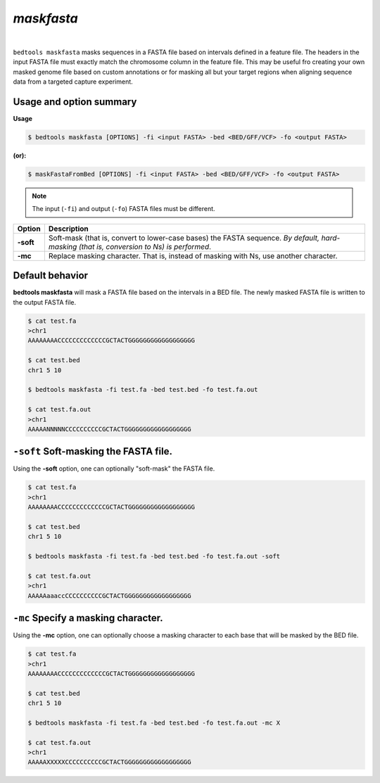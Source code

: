 ###############
*maskfasta*
###############


|

.. image:: ../images/tool-glyphs/maskfasta-glyph.png 
    :width: 600pt 


``bedtools maskfasta`` masks sequences in a FASTA file based on intervals defined in a feature file. The
headers in the input FASTA file must exactly match the chromosome column in the feature file. This
may be useful fro creating your own masked genome file based on custom annotations or for masking all
but your target regions when aligning sequence data from a targeted capture experiment.


==========================================================================
Usage and option summary
==========================================================================
**Usage**

.. code-block:: bash

  $ bedtools maskfasta [OPTIONS] -fi <input FASTA> -bed <BED/GFF/VCF> -fo <output FASTA>
  
**(or):**

.. code-block:: bash

  $ maskFastaFromBed [OPTIONS] -fi <input FASTA> -bed <BED/GFF/VCF> -fo <output FASTA>


.. note::

    The input (``-fi``) and output (``-fo``) FASTA files must be different.

===========================      ==========================================================================================================================================
 Option                           Description
===========================      ==========================================================================================================================================
**-soft**				         Soft-mask (that is, convert to lower-case bases) the FASTA sequence. *By default, hard-masking (that is, conversion to Ns) is performed*. 
**-mc**				             Replace masking character.  That is, instead of masking with Ns, use another character.
===========================      ==========================================================================================================================================



==========================================================================
Default behavior
==========================================================================
**bedtools maskfasta** will mask a FASTA file based on the intervals in a 
BED file. The newly masked FASTA file is written to the output FASTA file.

.. code-block:: bash

  $ cat test.fa
  >chr1
  AAAAAAAACCCCCCCCCCCCCGCTACTGGGGGGGGGGGGGGGGGG

  $ cat test.bed
  chr1 5 10

  $ bedtools maskfasta -fi test.fa -bed test.bed -fo test.fa.out
  
  $ cat test.fa.out
  >chr1
  AAAAANNNNNCCCCCCCCCCGCTACTGGGGGGGGGGGGGGGGGG


==========================================================================
``-soft`` Soft-masking the FASTA file.
==========================================================================
Using the **-soft** option, one can optionally "soft-mask" the FASTA file.

.. code-block:: bash

  $ cat test.fa
  >chr1
  AAAAAAAACCCCCCCCCCCCCGCTACTGGGGGGGGGGGGGGGGGG

  $ cat test.bed
  chr1 5 10

  $ bedtools maskfasta -fi test.fa -bed test.bed -fo test.fa.out -soft

  $ cat test.fa.out
  >chr1
  AAAAAaaaccCCCCCCCCCCGCTACTGGGGGGGGGGGGGGGGGG

==========================================================================
``-mc`` Specify a masking character.
==========================================================================
Using the **-mc** option, one can optionally choose a masking character to each
base that will be masked by the BED file.

.. code-block:: bash

  $ cat test.fa
  >chr1
  AAAAAAAACCCCCCCCCCCCCGCTACTGGGGGGGGGGGGGGGGGG

  $ cat test.bed
  chr1 5 10

  $ bedtools maskfasta -fi test.fa -bed test.bed -fo test.fa.out -mc X

  $ cat test.fa.out
  >chr1
  AAAAAXXXXXCCCCCCCCCCGCTACTGGGGGGGGGGGGGGGGGG
